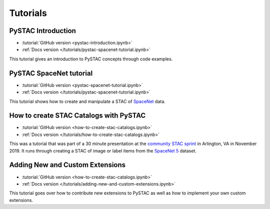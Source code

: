 .. _tutorials:

Tutorials
#########

PySTAC Introduction
-------------------

- :tutorial:`GitHub version <pystac-introduction.ipynb>`
- :ref:`Docs version </tutorials/pystac-spacenet-tutorial.ipynb>`

This tutorial gives an introduction to PySTAC concepts through code examples.

PySTAC SpaceNet tutorial
------------------------

- :tutorial:`GitHub version <pystac-spacenet-tutorial.ipynb>`
- :ref:`Docs version </tutorials/pystac-spacenet-tutorial.ipynb>`

This tutorial shows how to create and manipulate a STAC of `SpaceNet <https://spacenetchallenge.github.io/>`_ data.

How to create STAC Catalogs with PySTAC
---------------------------------------

- :tutorial:`GitHub version <how-to-create-stac-catalogs.ipynb>`
- :ref:`Docs version </tutorials/how-to-create-stac-catalogs.ipynb>`

This was a tutorial that was part of a 30 minute presentation at the `community STAC sprint <https://github.com/radiantearth/community-sprints/tree/master/11052019-arlignton-va>`_ in Arlington, VA in November 2019. It runs through creating a STAC of image or label items from the `SpaceNet 5 <https://www.topcoder.com/challenges/30099956>`_ dataset.

Adding New and Custom Extensions
--------------------------------

- :tutorial:`GitHub version <how-to-create-stac-catalogs.ipynb>`
- :ref:`Docs version </tutorials/adding-new-and-custom-extensions.ipynb>`

This tutorial goes over how to contribute new extensions to PySTAC as well as how to implement
your own custom extensions.
